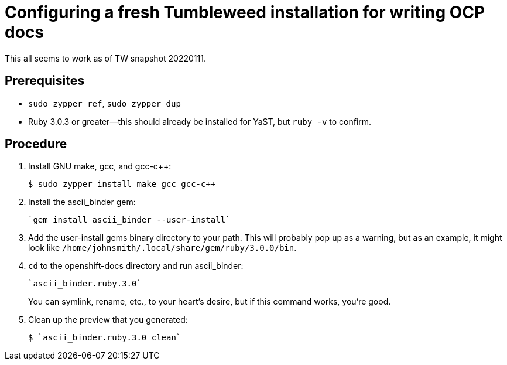 = Configuring a fresh Tumbleweed installation for writing OCP docs

This all seems to work as of TW snapshot 20220111.

== Prerequisites

* `sudo zypper ref`, `sudo zypper dup`

* Ruby 3.0.3 or greater--this should already be installed for YaST, but `ruby -v` to confirm.

== Procedure

. Install GNU make, gcc, and gcc-c++: 
+
[source,terminal]
----
$ sudo zypper install make gcc gcc-c++
----

. Install the ascii_binder gem:
+
[source,terminal]
----
`gem install ascii_binder --user-install`
----

. Add the user-install gems binary directory to your path. This will probably pop up as a warning, but as an example, it might look like `/home/johnsmith/.local/share/gem/ruby/3.0.0/bin`.
. `cd` to the openshift-docs directory and run ascii_binder: 
+
[source,terminal]
----
`ascii_binder.ruby.3.0`
----
+
You can symlink, rename, etc., to your heart's desire, but if this command works, you're good.

. Clean up the preview that you generated: 
+
[source,terminal]
----
$ `ascii_binder.ruby.3.0 clean`
----
